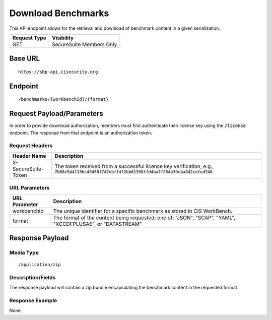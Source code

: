 Download Benchmarks
=========================================================
This API endpoint allows for the retrieval and download of benchmark content in a given serialization.

.. list-table::
	:header-rows: 1

	* - Request Type 
	  - Visibility
	* - GET
	  - SecureSuite Members Only

Base URL
--------

::

	https://sbp-api.cisecurity.org

Endpoint
--------

::

	/benchmarks/{workbenchId}/{format}

Request Payload/Parameters
--------------------------
In order to provide download authorization, members must first authenticate their license key using the :code:`/license` endpoint.  The response from that endpoint is an authorization token.


Request Headers
^^^^^^^^^^^^^^^
.. list-table::
	:header-rows: 1

	* - Header Name
	  - Description
	* - X-SecureSuite-Token
	  - The token received from a successful license key verification, e.g., :code:`7b68c544113bc43458f747ebff4f2bb61358ffd4ba7f254e39c4a842cefed748`

URL Parameters
^^^^^^^^^^^^^^
.. list-table::
	:header-rows: 1

	* - URL Parameter 
	  - Description
	* - workbenchId
	  - The unique identifier for a specific benchmark as stored in CIS WorkBench.
	* - format
	  - The format of the content being requested; one of: "JSON", "SCAP", "YAML", "XCCDFPLUSAE", or "DATASTREAM"

Response Payload
----------------


Media Type
^^^^^^^^^^

::

	/application/zip


Description/Fields
^^^^^^^^^^^^^^^^^^
The response payload will contain a zip bundle encapsulating the benchmark content in the requested format.

Response Example
^^^^^^^^^^^^^^^^
None



.. history
.. authors
.. license